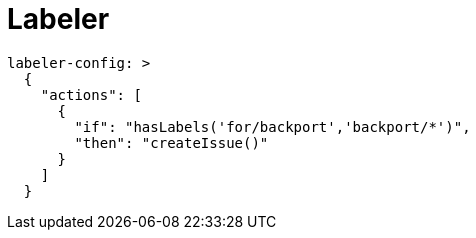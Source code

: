 # Labeler

[source,yaml]
----

labeler-config: >
  {
    "actions": [
      {
        "if": "hasLabels('for/backport','backport/*')",
        "then": "createIssue()"
      }
    ]
  }



----
